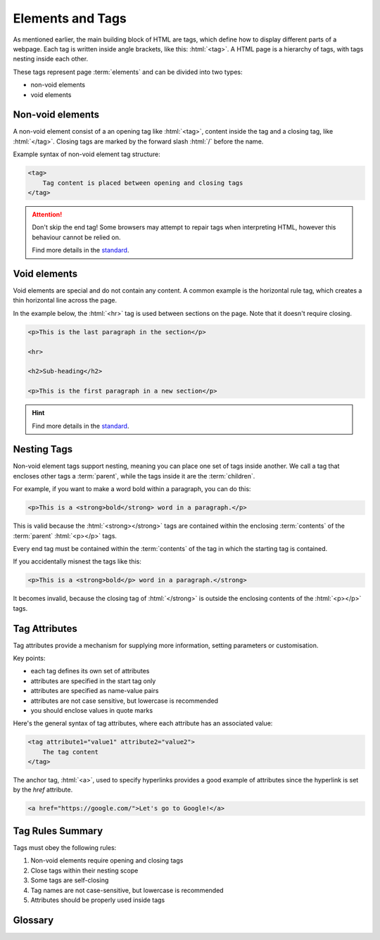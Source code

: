 .. role:: html(code)
   :language: html

Elements and Tags
====================

As mentioned earlier, the main building block of HTML are tags, which define how to 
display different parts of a webpage. Each tag is written inside angle brackets, 
like this: :html:`<tag>`. A HTML page is a hierarchy of tags, with tags nesting inside 
each other.

These tags represent page :term:`elements` and can be divided into two types:

* non-void elements
* void elements

Non-void elements
-----------------------

A non-void element consist of a an opening tag like :html:`<tag>`, content inside the 
tag and a closing tag, like  :html:`</tag>`. Closing tags are marked by the forward 
slash  :html:`/` before the name.

Example syntax of non-void element tag structure:

.. code-block:: html

    <tag>
        Tag content is placed between opening and closing tags
    </tag>

.. attention::
    

    Don't skip the end tag! Some browsers may attempt to repair tags when interpreting
    HTML, however this behaviour cannot be relied on.

    Find more details in the `standard <https://www.w3.org/TR/2011/WD-html-markup-20110
    113/syntax.html#syntax-elements>`_.


Void elements
-----------------------

Void elements are special and do not contain any content. A common example is the 
horizontal rule tag, which creates a thin horizontal line across the page.

In the example below, the :html:`<hr>` tag is used between sections on the page. Note 
that it doesn't require closing.

.. code-block:: html

    <p>This is the last paragraph in the section</p>

    <hr>

    <h2>Sub-heading</h2>

    <p>This is the first paragraph in a new section</p>

.. hint::
    
    Find more details in the `standard <https://www.w3.org/TR/2011/WD-html-markup-20110
    113/syntax.html#syntax-elements>`_.

Nesting Tags
-----------------------

Non-void element tags support nesting, meaning you can place one set of tags inside 
another. We call a tag that encloses other tags a :term:`parent`, while the tags inside 
it are the :term:`children`.

For example, if you want to make a word bold within a paragraph, you can do 
this:

.. code-block:: html

    <p>This is a <strong>bold</strong> word in a paragraph.</p>

This is valid because the :html:`<strong></strong>` tags are contained within the 
enclosing :term:`contents` of the :term:`parent` :html:`<p></p>` tags.

Every end tag must be contained within the :term:`contents` of the tag in which the 
starting tag is contained.

If you accidentally misnest the tags like this:

.. code-block:: html

    <p>This is a <strong>bold</p> word in a paragraph.</strong>

It becomes invalid, because the closing tag of :html:`</strong>` is outside the 
enclosing contents of the :html:`<p></p>` tags.

Tag Attributes
-----------------------

Tag attributes provide a mechanism for supplying more information, setting parameters
or customisation.

Key points:

* each tag defines its own set of attributes
* attributes are specified in the start tag only
* attributes are specified as name-value pairs
* attributes are not case sensitive, but lowercase is recommended
* you should enclose values in quote marks

Here's the general syntax of tag attributes, where each attribute has an associated 
value:

.. code-block:: html

    <tag attribute1="value1" attribute2="value2">
        The tag content
    </tag>

The anchor tag, :html:`<a>`, used to specify hyperlinks provides a good example of
attributes since the hyperlink is set by the `href` attribute.

.. code-block:: html

    <a href="https://google.com/">Let's go to Google!</a>


Tag Rules Summary
-----------------------

Tags must obey the following rules:

1. Non-void elements require opening and closing tags
2. Close tags within their nesting scope 
3. Some tags are self-closing
4. Tag names are not case-sensitive, but lowercase is recommended
5. Attributes should be properly used inside tags


Glossary
--------

.. glossary::
    Children
        TODO.

    Elements
        TODO.
    
    Contents
        TODO.
    
    Parent
        TODO